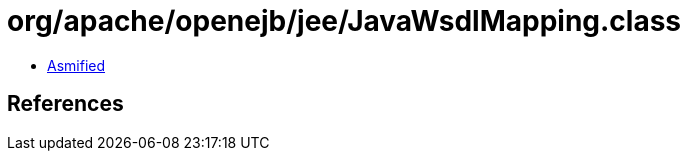 = org/apache/openejb/jee/JavaWsdlMapping.class

 - link:JavaWsdlMapping-asmified.java[Asmified]

== References

